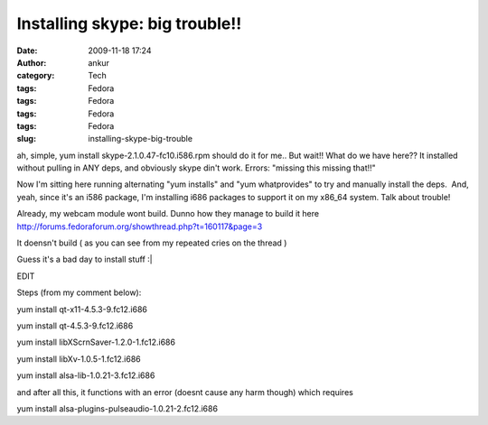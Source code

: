 Installing skype: big trouble!!
###############################
:date: 2009-11-18 17:24
:author: ankur
:category: Tech
:tags: Fedora
:tags: Fedora
:tags: Fedora
:tags: Fedora
:slug: installing-skype-big-trouble

ah, simple, yum install skype-2.1.0.47-fc10.i586.rpm should do it for
me.. But wait!! What do we have here?? It installed without pulling in
ANY deps, and obviously skype din't work. Errors: "missing this missing
that!!"

Now I'm sitting here running alternating "yum installs" and "yum
whatprovides" to try and manually install the deps.  And, yeah, since
it's an i586 package, I'm installing i686 packages to support it on my
x86\_64 system. Talk about trouble!

Already, my webcam module wont build. Dunno how they manage to build it
here http://forums.fedoraforum.org/showthread.php?t=160117&page=3

It doensn't build ( as you can see from my repeated cries on the thread
)

Guess it's a bad day to install stuff :\|

 

EDIT

Steps (from my comment below):

yum install qt-x11-4.5.3-9.fc12.i686

yum install qt-4.5.3-9.fc12.i686

yum install libXScrnSaver-1.2.0-1.fc12.i686

yum install libXv-1.0.5-1.fc12.i686

yum install alsa-lib-1.0.21-3.fc12.i686

and after all this, it functions with an error (doesnt cause any harm
though) which requires

yum install alsa-plugins-pulseaudio-1.0.21-2.fc12.i686

 
